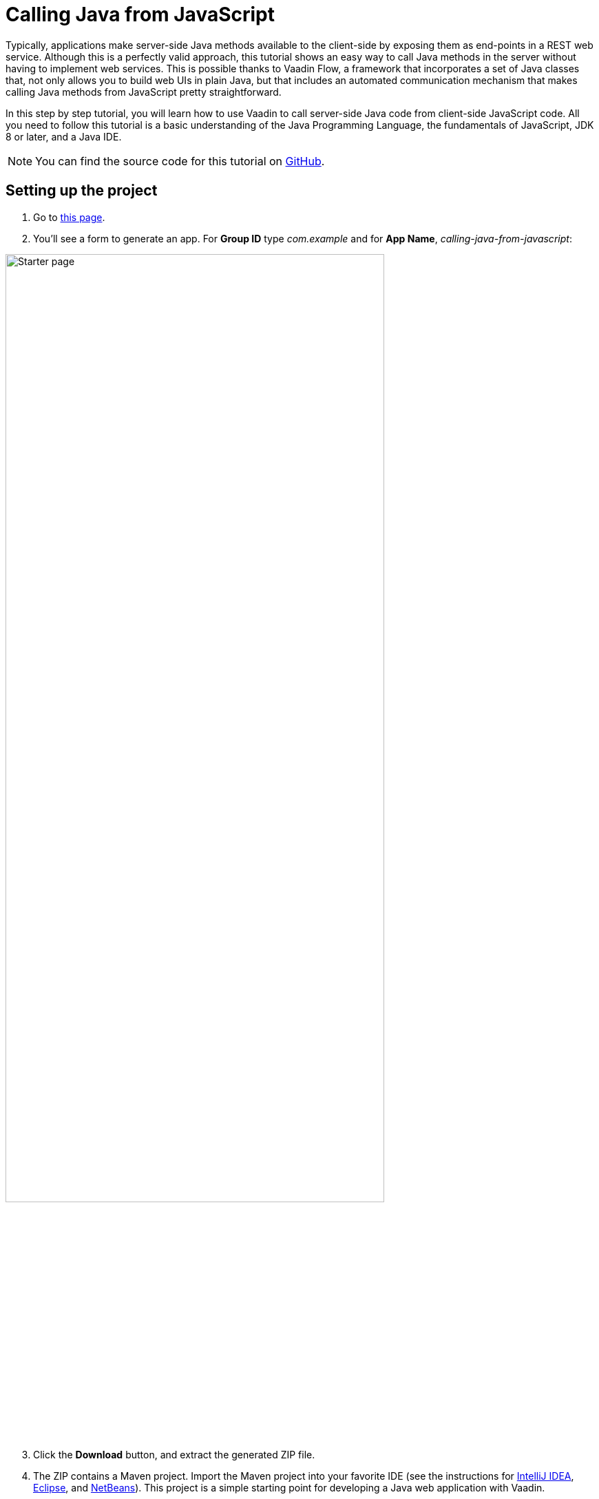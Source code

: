 = Calling Java from JavaScript

:tags: Vaadin, Java
:author: Alejandro Duarte
:description: This tutorial explains how to call Java methods from JavaScript code.
:linkattrs: // enable link attributes, like opening in a new window
:imagesdir: ./images

Typically, applications make server-side Java methods available to the client-side by exposing them as end-points in a REST web service. Although this is a perfectly valid approach, this tutorial shows an easy way to call Java methods in the server without having to implement web services. This is possible thanks to Vaadin Flow, a framework that incorporates a set of Java classes that, not only allows you to build web UIs in plain Java, but that includes an automated communication mechanism that makes calling Java methods from JavaScript pretty straightforward.

In this step by step tutorial, you will learn how to use Vaadin to call server-side Java code from client-side JavaScript code. All you need to follow this tutorial is a basic understanding of the Java Programming Language, the fundamentals of JavaScript, JDK 8 or later, and a Java IDE.

NOTE: You can find the source code for this tutorial on https://github.com/vaadin-learning-center/calling-java-from-javascript[GitHub].

== Setting up the project

. Go to https://vaadin.com/start/latest/project-base[this page].

. You'll see a form to generate an app. For *Group ID* type _com.example_ and for *App Name*, _calling-java-from-javascript_:

image::starter-page.png[Starter page, 80%, align="center"]

[start=3]
. Click the *Download* button, and extract the generated ZIP file.

. The ZIP contains a Maven project. Import the Maven project into your favorite IDE (see the instructions for https://vaadin.com/tutorials/import-maven-project-intellij-idea[IntelliJ IDEA], https://vaadin.com/tutorials/import-maven-project-eclipse[Eclipse], and https://vaadin.com/tutorials/import-maven-project-netbeans[NetBeans]). This project is a simple starting point for developing a Java web application with Vaadin.

NOTE: Don't worry if you are not familiar with Maven. Most IDEs have excellent support for Maven, to the point you don't really need to understand all its details in order to use it. If you want to learn more about the key concepts in Maven, see https://vaadin.com/tutorials/learning-maven-concepts[this article].

[start=5]
. Since the _starter_ creates a simple "Hello, World" application we don't need right now, and we want to keep the project as simple as possible, go ahead and delete the `MainView` class and the `resources`, `frontend/src`, and `frontend/styles` directories (keep the `frontend` directory). The directory structure should look like this:

image::directory-structure.png[Directory structure, 60%, align="center"]

Now we have a clean starting point with no distracting code. Let's start hacking!

== Creating an empty web page

Java web applications are implemented through Servlets. A _Servlet_ is a class that enhances the functionality of a web server (which usually only serves files such as HTML documents and images). This _enhancement_ could include any kind of server-side logic, for example, dynamically creating an HTML document to include content from a database. When you include Vaadin in your project, a `VaadinServlet` is automatically created for you. This servlet allows us to create a web page using plain Java.

NOTE: If you want to see where this auto configuration happens, take a look at the https://github.com/vaadin/flow/blob/bb472c66871cd3c2677c36ece91e6263ce020d2d/flow-server/src/main/java/com/vaadin/flow/server/startup/ServletContextListeners.java[`ServletContextListeners` class].

To see this in action, create a new class with the name `MainView` inside the `com.example` package:

.src/main/java/com/example/MainView.java
```Java
package com.example;

public class MainView {
}
```

We want to _expose_ this class as a web page in the browser. Since we have Vaadin in our project and it creates a `VaadinServlet` all we need to do is annotate the previous class with `@Route` and make it extend a _UI component_ such as `Div`:

.MainView.java
```Java
import com.vaadin.flow.component.html.Div;
import com.vaadin.flow.router.Route;

@Route
public class MainView extends Div {
}
```

By default, the `@Route` annotation makes Vaadin map the class with the context root when the annotated class is named `MainView`. So when `http://localhost:8080/` is requested, the `MainView` class will have the chance to perform any logic on the server side. If we wanted to map the class to, say `http://localhost:8080/example` we would need to say it explicitly with `@Route("example")`.

If you run the project at this point, you will get an empty web page. Let's confirm this by executing the Maven Jetty Plugin. If you have Maven installed in your machine, just run `mvn jetty:run` in command line. If you are using an IDE create a run configuration for the `jetty:run` _goal_. See the detailed instructions for https://vaadin.com/tutorials/import-maven-project-intellij-idea[IntelliJ IDEA], https://vaadin.com/tutorials/import-maven-project-eclipse[Eclipse], and https://vaadin.com/tutorials/import-maven-project-netbeans[NetBeans].

NOTE: The Jetty Maven Plugin is configured in the `pom.xml` file. This plugin allows us to easily deploy the web application to a Jetty server without having to install it manually.

Point your browser to http://localhost:8080 to see the empty web page. Nothing exciting just yet, but you have a running Java web application ready.

== Calling JavaScript

Before calling Java from JavaScript, we need to set up the JavaScript file itself. Create a new file with the name `script.js` in the `src/main/webapp/frontend/` directory and code a simple function in it:

.src/main/webapp/frondend/script.js
```JavaScript
function greet(name) {
    console.log("Hi, " + name);
}
```

We need to import this file in the Java class. Annotate the `MainView` class with `@JavaScript` as follows:

.MainView.java
```Java
@JavaScript("frontend://script.js")
@Route
public class MainView extends Div {
    public MainView() {
    }
}
```

NOTE: `frontend://` is used to reference the directory where static resources are. This is useful when transpiling JavaScript code to support older browsers, for example.

With the JavaScript file loaded, we can call the `greet` function in the constructor as follows:

.MainView.java
```Java
public MainView() {
    getElement().executeJavaScript("greet('client')");
}
```

The `getElement()` method returns a _Java representation_ of the `<div>` element in the DOM. There a small improvement we can make to this line of code. We can separate the argument values from the function call and get the same behaviour:

.MainView.java
```Java
public MainView() {
    getElement().executeJavaScript("greet($0)", "client");
}
```

Try the application now. Stop the server and run it again (using the run configuration in your IDE or `mvn jetty:run` in the command line).

You should see the greeting in the browser's console:

image::client-greeting.png[Greeting the client]

== Calling Java

Now that Java to JavaScript is working, let's complete the circle by calling a Java method from a JavaScript function. First, we need a Java method. Let's implement a server-side Java version of a greeting by adding the following to the `MainView` class:

.MainView.java
```Java
public class MainView extends Div {
    ...

    public void greet(String name) {
        System.out.println("Hi, " + name);
    }

}

```

Now we need to expose this method to the client-side by simply annotating the method with `@ClientCallable`:

.MainView.java
```Java
@ClientCallable
public void greet(String name) {
    System.out.println("Hi, " + name);
}
```

To invoke this method from the client side, we need the reference that the Java `getElement()` method returns. We can send it to the JavaScript function by modifying the constructor of the `MainView` class as follows:

.MainView.java
```Java
public class MainView extends Div {

    public MainView() {
        getElement().executeJavaScript("greet($0, $1)", "client", getElement());
    }

    ...
}

```
Notice how we added the argument to the function call (`$1`) and how we added the actual value as an extra argument in the call to the `executeJavaScript` method.

Now we can _accept_ this value in the client side JavaScript by adding a parameter to the `greet` function as follows:

.script.js
```JavaScript
function greet(name, element) {
    console.log("Hi, " + name);
}
```

The `element` object includes a `$server` member that we can use to call the server-side Java `greet` method. Here's how:

```JavaScript
function greet(name, element) {
    console.log("Hi, " + name);
    element.$server.greet("server");
}
```

Restart the Jetty server again and try the application to see the greeting in the server's log:

image::server-greeting.png[Greeting the server]

== What's next?

So, the circle is closed–we called JavaScript from Java and Java from JavaScript without using REST Web Services. If you followed this tutorial, you might already have ideas on what to try next. You might want to try adding some CSS (you can do it with something like `@StyleSheet("frontend://styles.css"))`, or you might want to add your own JavaScript and Java business logic.

However, Vaadin is much more than a library to connect JavaScript with Java. As you can imagine, Vaadin's automated communication mechanism can be used to generate powerful web user interfaces. Well, Vaadin allows you to do so in Plain Java! For example, try modifying the `MainView` class to the following:

```Java
@Route
public class MainView extends Div {

    public MainView() {
        Button button = new Button("Greet");
        button.addClickListener(event -> {
            LocalTime now = LocalTime.now();
            Notification.show("Hi! The time in the server is " + now);
        });
        add(button);
    }

}
```

Without coding any JavaScript at all you get this HTML-based web application in the browser:

image::web-app-with-vaadin.png[Web application implemented with Vaadin]

If you want to learn more about this, try the tutorial at https://vaadin.com/tutorials/getting-started-with-flow.